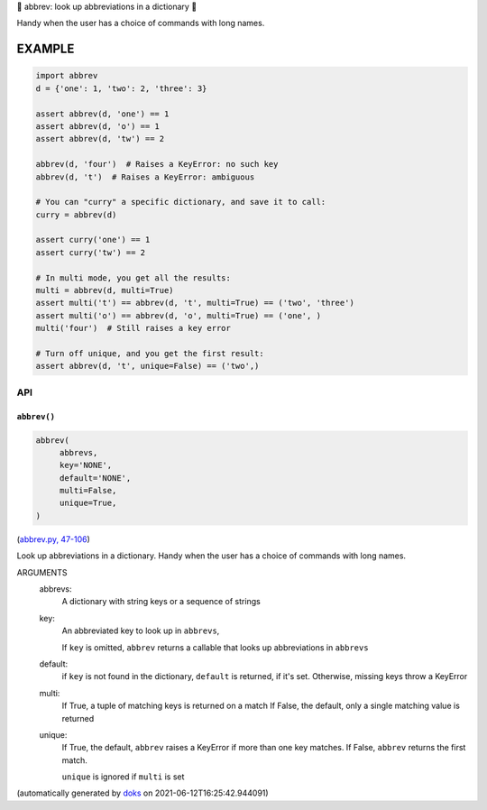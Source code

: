 🐜 abbrev: look up abbreviations in a dictionary 🐜

Handy when the user has a choice of commands with long names.


EXAMPLE
=========

.. code-block:: python

    import abbrev
    d = {'one': 1, 'two': 2, 'three': 3}

    assert abbrev(d, 'one') == 1
    assert abbrev(d, 'o') == 1
    assert abbrev(d, 'tw') == 2

    abbrev(d, 'four')  # Raises a KeyError: no such key
    abbrev(d, 't')  # Raises a KeyError: ambiguous

    # You can "curry" a specific dictionary, and save it to call:
    curry = abbrev(d)

    assert curry('one') == 1
    assert curry('tw') == 2

    # In multi mode, you get all the results:
    multi = abbrev(d, multi=True)
    assert multi('t') == abbrev(d, 't', multi=True) == ('two', 'three')
    assert multi('o') == abbrev(d, 'o', multi=True) == ('one', )
    multi('four')  # Still raises a key error

    # Turn off unique, and you get the first result:
    assert abbrev(d, 't', unique=False) == ('two',)

API
---

``abbrev()``
~~~~~~~~~~~~

.. code-block:: python

  abbrev(
       abbrevs,
       key='NONE',
       default='NONE',
       multi=False,
       unique=True,
  )

(`abbrev.py, 47-106 <https://github.com/rec/abbrev/blob/master/abbrev.py#L47-L106>`_)

Look up abbreviations in a dictionary.  Handy when the user
has a choice of commands with long names.

ARGUMENTS
  abbrevs:
    A dictionary with string keys or a sequence of strings

  key:
    An abbreviated key to look up in ``abbrevs``,

    If ``key`` is omitted, ``abbrev`` returns a callable that looks up
    abbreviations in ``abbrevs``

  default:
    if ``key`` is not found in the dictionary, ``default`` is returned, if it's
    set.  Otherwise, missing keys throw a KeyError

  multi:
    If True, a tuple of matching keys is returned on a match
    If False, the default, only a single matching value is returned

  unique:
    If True, the default, ``abbrev`` raises a KeyError if more than one key
    matches.  If False, ``abbrev`` returns the first match.

    ``unique`` is ignored if ``multi`` is set

(automatically generated by `doks <https://github.com/rec/doks/>`_ on 2021-06-12T16:25:42.944091)
